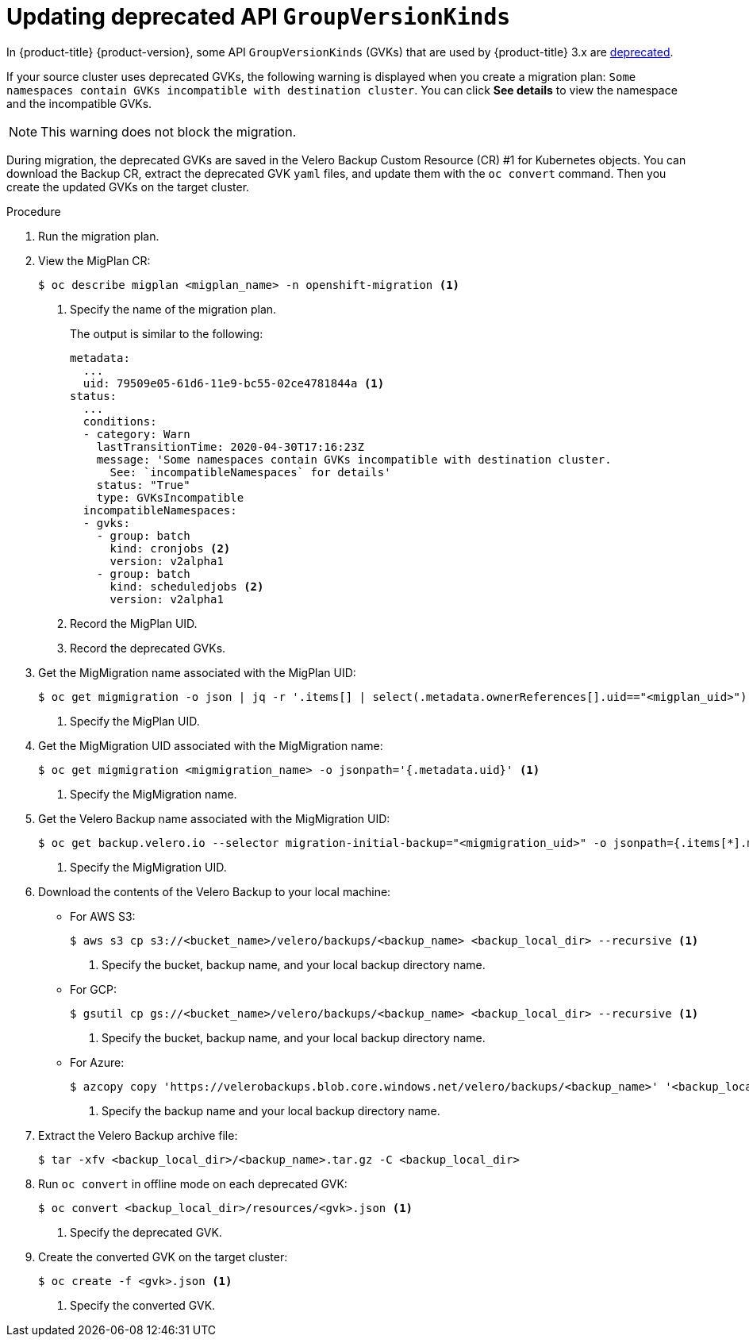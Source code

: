 // Module included in the following assemblies:
// * migration/migrating_3_4/troubleshooting-3-4.adoc
// for CAM 1.2/4.4 only
[id='migration-gvk-incompatibility_{context}']
= Updating deprecated API `GroupVersionKinds`

In {product-title} {product-version}, some API `GroupVersionKinds` (GVKs) that are used by {product-title} 3.x are link:https://kubernetes.io/blog/2019/07/18/api-deprecations-in-1-16/[deprecated].

If your source cluster uses deprecated GVKs, the following warning is displayed when you create a migration plan: `Some namespaces contain GVKs incompatible with destination cluster`. You can click *See details* to view the namespace and the incompatible GVKs.

[NOTE]
====
This warning does not block the migration.
====

During migration, the deprecated GVKs are saved in the Velero Backup Custom Resource (CR) #1 for Kubernetes objects. You can download the Backup CR, extract the deprecated GVK `yaml` files, and update them with the `oc convert` command. Then you create the updated GVKs on the target cluster.

.Procedure

. Run the migration plan.

. View the MigPlan CR:
+
----
$ oc describe migplan <migplan_name> -n openshift-migration <1>
----
<1> Specify the name of the migration plan.
+
The output is similar to the following:
+
----
metadata:
  ...
  uid: 79509e05-61d6-11e9-bc55-02ce4781844a <1>
status:
  ...
  conditions:
  - category: Warn
    lastTransitionTime: 2020-04-30T17:16:23Z
    message: 'Some namespaces contain GVKs incompatible with destination cluster.
      See: `incompatibleNamespaces` for details'
    status: "True"
    type: GVKsIncompatible
  incompatibleNamespaces:
  - gvks:
    - group: batch
      kind: cronjobs <2>
      version: v2alpha1
    - group: batch
      kind: scheduledjobs <2>
      version: v2alpha1
----
<1> Record the MigPlan UID.
<2> Record the deprecated GVKs.

. Get the MigMigration name associated with the MigPlan UID:
+
----
$ oc get migmigration -o json | jq -r '.items[] | select(.metadata.ownerReferences[].uid=="<migplan_uid>") | .metadata.name' <1>
----
<1> Specify the MigPlan UID.

. Get the MigMigration UID associated with the MigMigration name:
+
----
$ oc get migmigration <migmigration_name> -o jsonpath='{.metadata.uid}' <1>
----
<1> Specify the MigMigration name.

. Get the Velero Backup name associated with the MigMigration UID:
+
----
$ oc get backup.velero.io --selector migration-initial-backup="<migmigration_uid>" -o jsonpath={.items[*].metadata.name} <1>
----
<1> Specify the MigMigration UID.

. Download the contents of the Velero Backup to your local machine:

* For AWS S3:
+
----
$ aws s3 cp s3://<bucket_name>/velero/backups/<backup_name> <backup_local_dir> --recursive <1>
----
<1> Specify the bucket, backup name, and your local backup directory name.

* For GCP:
+
----
$ gsutil cp gs://<bucket_name>/velero/backups/<backup_name> <backup_local_dir> --recursive <1>
----
<1> Specify the bucket, backup name, and your local backup directory name.

* For Azure:
+
----
$ azcopy copy 'https://velerobackups.blob.core.windows.net/velero/backups/<backup_name>' '<backup_local_dir>' --recursive <1>
----
<1> Specify the backup name and your local backup directory name.

. Extract the Velero Backup archive file:
+
----
$ tar -xfv <backup_local_dir>/<backup_name>.tar.gz -C <backup_local_dir>
----

. Run `oc convert` in offline mode on each deprecated GVK:
+
----
$ oc convert <backup_local_dir>/resources/<gvk>.json <1>
----
<1> Specify the deprecated GVK.

. Create the converted GVK on the target cluster:
+
----
$ oc create -f <gvk>.json <1>
----
<1> Specify the converted GVK.
